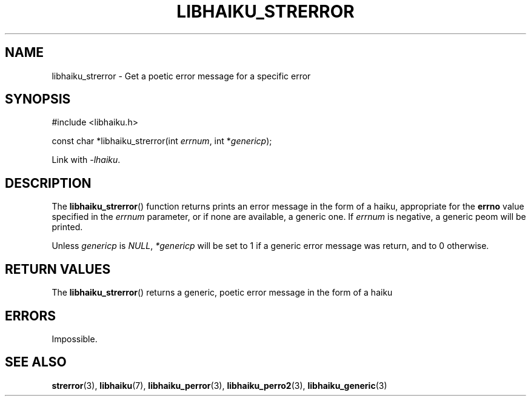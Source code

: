 .TH LIBHAIKU_STRERROR 3 LIBHAIKU
.SH NAME
libhaiku_strerror \- Get a poetic error message for a specific error

.SH SYNOPSIS
.nf
#include <libhaiku.h>

const char *libhaiku_strerror(int \fIerrnum\fP, int *\fIgenericp\fP);
.fi
.PP
Link with
.IR \-lhaiku .

.SH DESCRIPTION
The
.BR libhaiku_strerror ()
function returns prints an error message in
the form of a haiku, appropriate for the
.B errno
value specified in the
.I errnum
parameter, or if none are available,
a generic one. If
.I errnum
is negative, a generic peom will be printed.
.PP
Unless
.I genericp
is
.IR NULL ,
.I *genericp
will be set to 1 if a generic error message
was return, and to 0 otherwise.

.SH RETURN VALUES
The
.BR libhaiku_strerror ()
returns a generic, poetic error message
in the form of a haiku

.SH ERRORS
Impossible.

.SH SEE ALSO
.BR strerror (3),
.BR libhaiku (7),
.BR libhaiku_perror (3),
.BR libhaiku_perro2 (3),
.BR libhaiku_generic (3)
